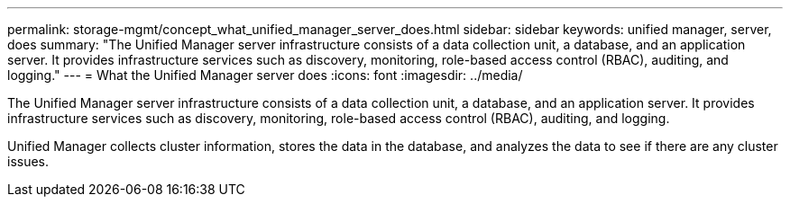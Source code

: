 ---
permalink: storage-mgmt/concept_what_unified_manager_server_does.html
sidebar: sidebar
keywords: unified manager, server, does
summary: "The Unified Manager server infrastructure consists of a data collection unit, a database, and an application server. It provides infrastructure services such as discovery, monitoring, role-based access control (RBAC), auditing, and logging."
---
= What the Unified Manager server does
:icons: font
:imagesdir: ../media/

[.lead]
The Unified Manager server infrastructure consists of a data collection unit, a database, and an application server. It provides infrastructure services such as discovery, monitoring, role-based access control (RBAC), auditing, and logging.

Unified Manager collects cluster information, stores the data in the database, and analyzes the data to see if there are any cluster issues.
